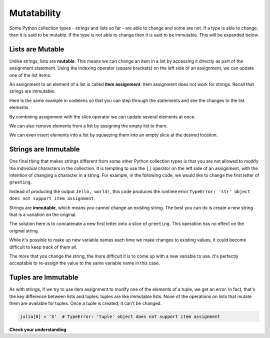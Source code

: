 ..  Copyright (C)  Brad Miller, David Ranum, Jeffrey Elkner, Peter Wentworth, Allen B. Downey, Chris
    Meyers, and Dario Mitchell.  Permission is granted to copy, distribute
    and/or modify this document under the terms of the GNU Free Documentation
    License, Version 1.3 or any later version published by the Free Software
    Foundation; with Invariant Sections being Forward, Prefaces, and
    Contributor List, no Front-Cover Texts, and no Back-Cover Texts.  A copy of
    the license is included in the section entitled "GNU Free Documentation
    License".

.. _mutability:

.. qnum::
   :prefix: seqmut-1-
   :start: 1

.. index:: mutable, immutable
   runtime error; string item assignment
   string; immutable

Mutatability
============

Some Python collection types - strings and lists so far - are able to change and some are not. If 
a type is able to change, then it is said to be mutable. If the type is not able to change then it
is said to be immutable. This will be expanded below.

Lists are Mutable
-----------------

Unlike strings, lists are **mutable**. This means we can change an item in a list by accessing
it directly as part of the assignment statement. Using the indexing operator (square brackets) on
the left side of an assignment, we can update one of the list items.

.. activecode:: ac8_1_4

    fruit = ["banana", "apple", "cherry"]
    print(fruit)

    fruit[0] = "pear"
    fruit[-1] = "orange"
    print(fruit)


An assignment to an element of a list is called **item assignment**. Item assignment does not work
for strings. Recall that strings are immutable.

Here is the same example in codelens so that you can step through the statements and see the
changes to the list elements.

.. codelens:: clens8_1_1
    :python: py3

    fruit = ["banana", "apple", "cherry"]

    fruit[0] = "pear"
    fruit[-1] = "orange"

By combining assignment with the slice operator we can update several elements at once.

.. activecode:: ac8_1_5

    alist = ['a', 'b', 'c', 'd', 'e', 'f']
    alist[1:3] = ['x', 'y']
    print(alist)

We can also remove elements from a list by assigning the empty list to them.

.. activecode:: ac8_1_6

    alist = ['a', 'b', 'c', 'd', 'e', 'f']
    alist[1:3] = []
    print(alist)

We can even insert elements into a list by squeezing them into an empty slice at the
desired location.

.. activecode:: ac8_1_7

    alist = ['a', 'd', 'f']
    alist[1:1] = ['b', 'c']
    print(alist)
    alist[4:4] = ['e']
    print(alist)

Strings are Immutable
---------------------

One final thing that makes strings different from some other Python collection types is that
you are not allowed to modify the individual characters in the collection. It is tempting to use 
the ``[]`` operator on the left side of an assignment, with the intention of changing a character 
in a string. For example, in the following code, we would like to change the first letter of 
``greeting``.

.. activecode:: ac8_1_1
    
    greeting = "Hello, world!"
    greeting[0] = 'J'            # ERROR!
    print(greeting)

Instead of producing the output ``Jello, world!``, this code produces the
runtime error ``TypeError: 'str' object does not support item assignment``.

Strings are **immutable**, which means you cannot change an existing string. The
best you can do is create a new string that is a variation on the original.

.. activecode:: ac8_1_2
    
    greeting = "Hello, world!"
    newGreeting = 'J' + greeting[1:]
    print(newGreeting)
    print(greeting)          # same as it was

The solution here is to concatenate a new first letter onto a slice of ``greeting``. 
This operation has no effect on the original string.

While it's possible to make up new variable names each time we make changes to existing
values, it could become difficult to keep track of them all.

.. activecode:: ac8_1_3

    phrase = "many moons"
    phrase_expanded = phrase + " and many stars"
    phrase_larger = phrase_expanded + " litter"
    phrase_complete = "M" + phrase_larger[1:] + "the night sky."
    excited_phrase_complete = phrase_complete[:-1] + "!"

The more that you change the string, the more difficult it is to come up with a new variable to use. It's perfectly acceptable to re-assign the value to the same variable name in this case.

Tuples are Immutable
--------------------

As with strings, if we try to use item assignment to modify one of the elements of a tuple, we get an error. In fact, that's the key difference between lists and tuples: tuples are like immutable lists. None of the operations on lists that mutate them are available for tuples. Once a tuple is created, it can't be changed.

.. sourcecode:: python

    julia[0] = 'X'  # TypeError: 'tuple' object does not support item assignment




**Check your understanding**

.. mchoice:: question8_1_1
   :answer_a: [4,2,True,8,6,5]
   :answer_b: [4,2,True,6,5]
   :answer_c: Error, it is illegal to assign
   :correct: b
   :feedback_a: Item assignment does not insert the new item into the list.
   :feedback_b: Yes, the value True is placed in the list at index 2. It replaces 8.
   :feedback_c: Item assignment is allowed with lists. Lists are mutable.
   :practice: T

   What is printed by the following statements?
   
   .. code-block:: python

     alist = [4,2,8,6,5]
     alist[2] = True
     print(alist)

.. mchoice:: question8_1_2
   :answer_a: Ball
   :answer_b: Call
   :answer_c: Error
   :correct: c
   :feedback_a: Assignment is not allowed with strings.
   :feedback_b: Assignment is not allowed with strings.
   :feedback_c: Yes, strings are immutable.
   :practice: T

   What is printed by the following statements:
   
   .. code-block:: python

      s = "Ball"
      s[0] = "C"
      print(s)

